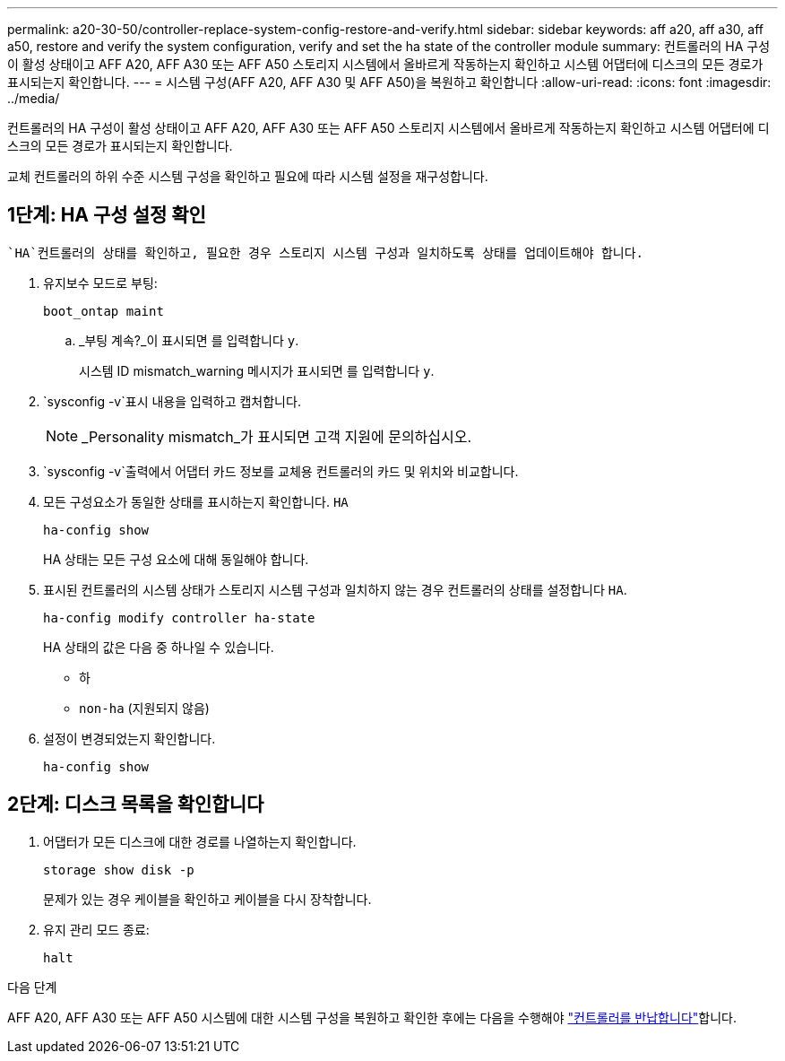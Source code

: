 ---
permalink: a20-30-50/controller-replace-system-config-restore-and-verify.html 
sidebar: sidebar 
keywords: aff a20, aff a30, aff a50, restore and verify the system configuration, verify and set the ha state of the controller module 
summary: 컨트롤러의 HA 구성이 활성 상태이고 AFF A20, AFF A30 또는 AFF A50 스토리지 시스템에서 올바르게 작동하는지 확인하고 시스템 어댑터에 디스크의 모든 경로가 표시되는지 확인합니다. 
---
= 시스템 구성(AFF A20, AFF A30 및 AFF A50)을 복원하고 확인합니다
:allow-uri-read: 
:icons: font
:imagesdir: ../media/


[role="lead"]
컨트롤러의 HA 구성이 활성 상태이고 AFF A20, AFF A30 또는 AFF A50 스토리지 시스템에서 올바르게 작동하는지 확인하고 시스템 어댑터에 디스크의 모든 경로가 표시되는지 확인합니다.

교체 컨트롤러의 하위 수준 시스템 구성을 확인하고 필요에 따라 시스템 설정을 재구성합니다.



== 1단계: HA 구성 설정 확인

 `HA`컨트롤러의 상태를 확인하고, 필요한 경우 스토리지 시스템 구성과 일치하도록 상태를 업데이트해야 합니다.

. 유지보수 모드로 부팅:
+
`boot_ontap maint`

+
.. _부팅 계속?_이 표시되면 를 입력합니다 `y`.
+
시스템 ID mismatch_warning 메시지가 표시되면 를 입력합니다 `y`.



.  `sysconfig -v`표시 내용을 입력하고 캡처합니다.
+

NOTE: _Personality mismatch_가 표시되면 고객 지원에 문의하십시오.

.  `sysconfig -v`출력에서 어댑터 카드 정보를 교체용 컨트롤러의 카드 및 위치와 비교합니다.
. 모든 구성요소가 동일한 상태를 표시하는지 확인합니다. `HA`
+
`ha-config show`

+
HA 상태는 모든 구성 요소에 대해 동일해야 합니다.

. 표시된 컨트롤러의 시스템 상태가 스토리지 시스템 구성과 일치하지 않는 경우 컨트롤러의 상태를 설정합니다 `HA`.
+
`ha-config modify controller ha-state`

+
HA 상태의 값은 다음 중 하나일 수 있습니다.

+
** 하
** `non-ha` (지원되지 않음)


. 설정이 변경되었는지 확인합니다.
+
`ha-config show`





== 2단계: 디스크 목록을 확인합니다

. 어댑터가 모든 디스크에 대한 경로를 나열하는지 확인합니다.
+
`storage show disk -p`

+
문제가 있는 경우 케이블을 확인하고 케이블을 다시 장착합니다.

. 유지 관리 모드 종료:
+
`halt`



.다음 단계
AFF A20, AFF A30 또는 AFF A50 시스템에 대한 시스템 구성을 복원하고 확인한 후에는 다음을 수행해야 link:controller-replace-recable-reassign-disks.html["컨트롤러를 반납합니다"]합니다.

